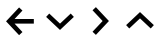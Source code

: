 SplineFontDB: 3.2
FontName: MenuArrows
FullName: MenuArrows
FamilyName: MenuArrows
Weight: Regular
Copyright: Copyright (c) 2022, Maca
UComments: "2022-6-12: Created with FontForge (http://fontforge.org)"
Version: 001.000
ItalicAngle: 0
UnderlinePosition: -102.4
UnderlineWidth: 51.2
Ascent: 819
Descent: 205
InvalidEm: 0
LayerCount: 2
Layer: 0 0 "Back" 1
Layer: 1 0 "Fore" 0
XUID: [1021 213 -1312993357 22264]
OS2Version: 0
OS2_WeightWidthSlopeOnly: 0
OS2_UseTypoMetrics: 1
CreationTime: 1655024099
ModificationTime: 1655024259
OS2TypoAscent: 0
OS2TypoAOffset: 1
OS2TypoDescent: 0
OS2TypoDOffset: 1
OS2TypoLinegap: 0
OS2WinAscent: 0
OS2WinAOffset: 1
OS2WinDescent: 0
OS2WinDOffset: 1
HheadAscent: 0
HheadAOffset: 1
HheadDescent: 0
HheadDOffset: 1
OS2Vendor: 'PfEd'
MarkAttachClasses: 1
DEI: 91125
Encoding: ISO8859-1
UnicodeInterp: none
NameList: AGL For New Fonts
DisplaySize: -48
AntiAlias: 1
FitToEm: 0
WinInfo: 0 38 16
BeginPrivate: 0
EndPrivate
BeginChars: 256 4

StartChar: B
Encoding: 66 66 0
Width: 1024
Flags: H
LayerCount: 2
Fore
SplineSet
866 248 m 1
 373 248 l 1
 575 32 l 1
 489 -48 l 1
 378 70 266 189 155 307 c 1
 266 425 378 544 489 662 c 1
 575 582 l 1
 373 366 l 1
 866 366 l 1
 866 248 l 1
EndSplineSet
EndChar

StartChar: D
Encoding: 68 68 1
Width: 1024
Flags: H
LayerCount: 2
Fore
SplineSet
237 498 m 1
 512 240 l 1
 787 498 l 1
 867 412 l 1
 749 301 630 189 512 78 c 1
 394 189 275 301 157 412 c 1
 237 498 l 1
EndSplineSet
EndChar

StartChar: U
Encoding: 85 85 2
Width: 1024
Flags: H
LayerCount: 2
Fore
SplineSet
787 116 m 1
 512 374 l 1
 237 116 l 1
 157 202 l 1
 275 313 394 425 512 536 c 1
 630 425 749 313 867 202 c 1
 787 116 l 1
EndSplineSet
EndChar

StartChar: R
Encoding: 82 82 3
Width: 1024
Flags: H
LayerCount: 2
Fore
SplineSet
321 32 m 1
 579 307 l 1
 321 582 l 1
 407 662 l 1
 518 544 630 425 741 307 c 1
 630 189 518 70 407 -48 c 1
 321 32 l 1
EndSplineSet
EndChar
EndChars
EndSplineFont
